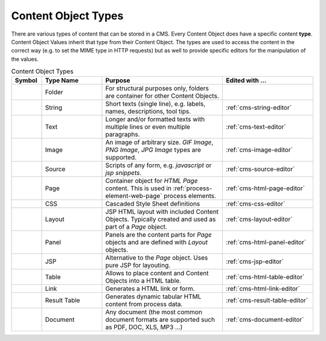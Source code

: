 .. _cms-content-object-types:

Content Object Types
====================

There are various types of content that can be stored in a CMS. Every
Content Object does have a specific content **type**. Content Object
Values inherit that type from their Content Object. The types are used
to access the content in the correct way (e.g. to set the MIME type in
HTTP requests) but as well to provide specific editors for the
manipulation of the values.

.. table:: Content Object Types
   :widths: 10 20 40 30

   +-----------------+-----------------+-----------------------------------------------------------+--------------------------------------------------------------------------------------------+
   | Symbol          | Type Name       | Purpose                                                   | Edited with ...                                                                            |
   +=================+=================+===========================================================+============================================================================================+
   | |image15|       | Folder          | For structural                                            |                                                                                            |
   |                 |                 | purposes only,                                            |                                                                                            |
   |                 |                 | folders are                                               |                                                                                            |
   |                 |                 | container for                                             |                                                                                            |
   |                 |                 | other Content                                             |                                                                                            |
   |                 |                 | Objects.                                                  |                                                                                            |
   +-----------------+-----------------+-----------------------------------------------------------+--------------------------------------------------------------------------------------------+
   | |image16|       | String          | Short texts                                               | :ref:`cms-string-editor`                                                                   |
   |                 |                 | (single line),                                            |                                                                                            |
   |                 |                 | e.g. labels,                                              |                                                                                            |
   |                 |                 | names,                                                    |                                                                                            |
   |                 |                 | descriptions,                                             |                                                                                            |
   |                 |                 | tool tips.                                                |                                                                                            |
   +-----------------+-----------------+-----------------------------------------------------------+--------------------------------------------------------------------------------------------+
   | |image17|       | Text            | Longer and/or                                             | :ref:`cms-text-editor`                                                                     |
   |                 |                 | formatted texts                                           |                                                                                            |
   |                 |                 | with multiple                                             |                                                                                            |
   |                 |                 | lines or even                                             |                                                                                            |
   |                 |                 | multiple                                                  |                                                                                            |
   |                 |                 | paragraphs.                                               |                                                                                            |
   +-----------------+-----------------+-----------------------------------------------------------+--------------------------------------------------------------------------------------------+
   | |image18|       | Image           | An image of                                               | :ref:`cms-image-editor`                                                                    |
   |                 |                 | arbitrary size.                                           |                                                                                            |
   |                 |                 | *GIF Image*,                                              |                                                                                            |
   |                 |                 | *PNG Image*,                                              |                                                                                            |
   |                 |                 | *JPG Image*                                               |                                                                                            |
   |                 |                 | types are                                                 |                                                                                            |
   |                 |                 | supported.                                                |                                                                                            |
   +-----------------+-----------------+-----------------------------------------------------------+--------------------------------------------------------------------------------------------+
   | |image19|       | Source          | Scripts of any                                            | :ref:`cms-source-editor`                                                                   |
   |                 |                 | form, e.g.                                                |                                                                                            |
   |                 |                 | *javascript* or                                           |                                                                                            |
   |                 |                 | *jsp snippets*.                                           |                                                                                            |
   +-----------------+-----------------+-----------------------------------------------------------+--------------------------------------------------------------------------------------------+
   | |image20|       | Page            | Container                                                 | :ref:`cms-html-page-editor`                                                                |
   |                 |                 | object for                                                |                                                                                            |
   |                 |                 | *HTML Page*                                               |                                                                                            |
   |                 |                 | content. This                                             |                                                                                            |
   |                 |                 | is used in :ref:`process-element-web-page`                |                                                                                            |
   |                 |                 | process elements.                                         |                                                                                            |
   +-----------------+-----------------+-----------------------------------------------------------+--------------------------------------------------------------------------------------------+
   | |image21|       | CSS             | Cascaded Style                                            | :ref:`cms-css-editor`                                                                      |
   |                 |                 | Sheet                                                     |                                                                                            |
   |                 |                 | definitions                                               |                                                                                            |
   |                 |                 |                                                           |                                                                                            |
   +-----------------+-----------------+-----------------------------------------------------------+--------------------------------------------------------------------------------------------+
   | |image22|       | Layout          | JSP HTML layout                                           | :ref:`cms-layout-editor`                                                                   |
   |                 |                 | with included                                             |                                                                                            |
   |                 |                 | Content                                                   |                                                                                            |
   |                 |                 | Objects.                                                  |                                                                                            |
   |                 |                 | Typically                                                 |                                                                                            |
   |                 |                 | created and                                               |                                                                                            |
   |                 |                 | used as part of                                           |                                                                                            |
   |                 |                 | a *Page*                                                  |                                                                                            |
   |                 |                 | object.                                                   |                                                                                            |
   +-----------------+-----------------+-----------------------------------------------------------+--------------------------------------------------------------------------------------------+
   | |image15|       | Panel           | Panels are the                                            | :ref:`cms-html-panel-editor`                                                               |
   |                 |                 | content parts                                             |                                                                                            |
   |                 |                 | for *Page*                                                |                                                                                            |
   |                 |                 | objects and are                                           |                                                                                            |
   |                 |                 | defined with                                              |                                                                                            |
   |                 |                 | *Layout*                                                  |                                                                                            |
   |                 |                 | objects.                                                  |                                                                                            |
   +-----------------+-----------------+-----------------------------------------------------------+--------------------------------------------------------------------------------------------+
   | |image24|       | JSP             | Alternative to                                            | :ref:`cms-jsp-editor`                                                                      |
   |                 |                 | the *Page*                                                |                                                                                            |
   |                 |                 | object. Uses                                              |                                                                                            |
   |                 |                 | pure JSP for                                              |                                                                                            |
   |                 |                 | layouting.                                                |                                                                                            |
   +-----------------+-----------------+-----------------------------------------------------------+--------------------------------------------------------------------------------------------+
   | |image25|       | Table           | Allows to place                                           | :ref:`cms-html-table-editor`                                                               |
   |                 |                 | content and                                               |                                                                                            |
   |                 |                 | Content Objects                                           |                                                                                            |
   |                 |                 | into a HTML                                               |                                                                                            |
   |                 |                 | table.                                                    |                                                                                            |
   +-----------------+-----------------+-----------------------------------------------------------+--------------------------------------------------------------------------------------------+
   | |image26|       | Link            | Generates a                                               | :ref:`cms-html-link-editor`                                                                |
   |                 |                 | HTML link or                                              |                                                                                            |
   |                 |                 | form.                                                     |                                                                                            |
   |                 |                 |                                                           |                                                                                            |
   +-----------------+-----------------+-----------------------------------------------------------+--------------------------------------------------------------------------------------------+
   | |image25|       | Result Table    | Generates                                                 | :ref:`cms-result-table-editor`                                                             |
   |                 |                 | dynamic tabular                                           |                                                                                            |
   |                 |                 | HTML content                                              |                                                                                            |
   |                 |                 | from process                                              |                                                                                            |
   |                 |                 | data.                                                     |                                                                                            |   
   +-----------------+-----------------+-----------------------------------------------------------+--------------------------------------------------------------------------------------------+
   | |image29|       | Document        | Any document                                              | :ref:`cms-document-editor`                                                                 |
   |                 |                 | (the most                                                 |                                                                                            |
   |                 |                 | common document                                           |                                                                                            |
   |                 |                 | formats are                                               |                                                                                            |
   |                 |                 | supported such                                            |                                                                                            |
   |                 |                 | as PDF, DOC,                                              |                                                                                            |
   |                 |                 | XLS, MP3 ...)                                             |                                                                                            |
   +-----------------+-----------------+-----------------------------------------------------------+--------------------------------------------------------------------------------------------+



.. |image15| image:: /_images/cms/icon-folder.png
.. |image16| image:: /_images/cms/icon-string.png
.. |image17| image:: /_images/cms/icon-text.png
.. |image18| image:: /_images/cms/icon-image.png
.. |image19| image:: /_images/cms/icon-source.png
.. |image20| image:: /_images/cms/icon-page.png
.. |image21| image:: /_images/cms/icon-css.png
.. |image22| image:: /_images/cms/icon-layout.png
.. |image24| image:: /_images/cms/icon-jsp.png
.. |image25| image:: /_images/cms/icon-result-table.png
.. |image26| image:: /_images/cms/icon-link.png
.. |image29| image:: /_images/cms/icon-document.png
